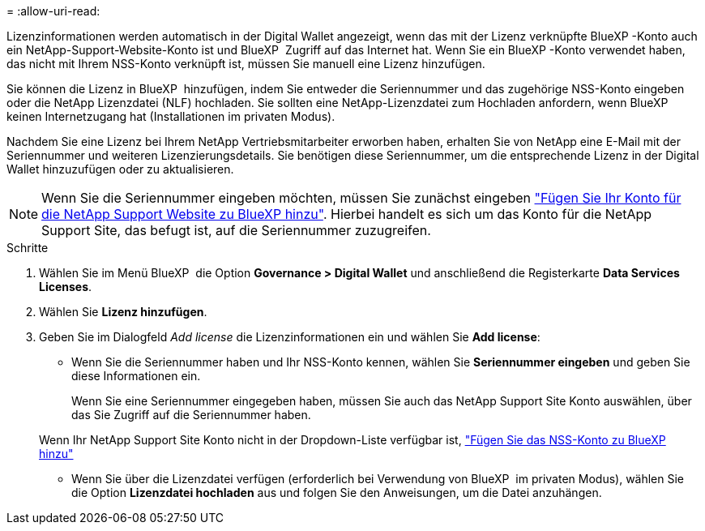 = 
:allow-uri-read: 


Lizenzinformationen werden automatisch in der Digital Wallet angezeigt, wenn das mit der Lizenz verknüpfte BlueXP -Konto auch ein NetApp-Support-Website-Konto ist und BlueXP  Zugriff auf das Internet hat. Wenn Sie ein BlueXP -Konto verwendet haben, das nicht mit Ihrem NSS-Konto verknüpft ist, müssen Sie manuell eine Lizenz hinzufügen.

Sie können die Lizenz in BlueXP  hinzufügen, indem Sie entweder die Seriennummer und das zugehörige NSS-Konto eingeben oder die NetApp Lizenzdatei (NLF) hochladen. Sie sollten eine NetApp-Lizenzdatei zum Hochladen anfordern, wenn BlueXP  keinen Internetzugang hat (Installationen im privaten Modus).

Nachdem Sie eine Lizenz bei Ihrem NetApp Vertriebsmitarbeiter erworben haben, erhalten Sie von NetApp eine E-Mail mit der Seriennummer und weiteren Lizenzierungsdetails. Sie benötigen diese Seriennummer, um die entsprechende Lizenz in der Digital Wallet hinzuzufügen oder zu aktualisieren.


NOTE: Wenn Sie die Seriennummer eingeben möchten, müssen Sie zunächst eingeben https://docs.netapp.com/us-en/bluexp-setup-admin/task-adding-nss-accounts.html["Fügen Sie Ihr Konto für die NetApp Support Website zu BlueXP hinzu"^]. Hierbei handelt es sich um das Konto für die NetApp Support Site, das befugt ist, auf die Seriennummer zuzugreifen.

.Schritte
. Wählen Sie im Menü BlueXP  die Option *Governance > Digital Wallet* und anschließend die Registerkarte *Data Services Licenses*.
. Wählen Sie *Lizenz hinzufügen*.
. Geben Sie im Dialogfeld _Add license_ die Lizenzinformationen ein und wählen Sie *Add license*:
+
** Wenn Sie die Seriennummer haben und Ihr NSS-Konto kennen, wählen Sie *Seriennummer eingeben* und geben Sie diese Informationen ein.
+
Wenn Sie eine Seriennummer eingegeben haben, müssen Sie auch das NetApp Support Site Konto auswählen, über das Sie Zugriff auf die Seriennummer haben.

+
Wenn Ihr NetApp Support Site Konto nicht in der Dropdown-Liste verfügbar ist, https://docs.netapp.com/us-en/bluexp-setup-admin/task-adding-nss-accounts.html["Fügen Sie das NSS-Konto zu BlueXP hinzu"^]

** Wenn Sie über die Lizenzdatei verfügen (erforderlich bei Verwendung von BlueXP  im privaten Modus), wählen Sie die Option *Lizenzdatei hochladen* aus und folgen Sie den Anweisungen, um die Datei anzuhängen.




